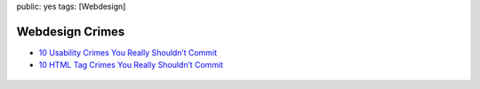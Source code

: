 public: yes
tags: [Webdesign]

Webdesign Crimes
================

-  `10 Usability Crimes You Really Shouldn’t
   Commit <http://line25.com/articles/10-usability-crimes-you-really-shouldnt-commit>`_
-  `10 HTML Tag Crimes You Really Shouldn’t
   Commit <http://line25.com/articles/10-html-tag-crimes-you-really-shouldnt-commit>`_

.. figure:: http://line25.s3.amazonaws.com/wp-content/uploads/2009/usability-crimes/crime4.png
   :align: center
   :alt: 



